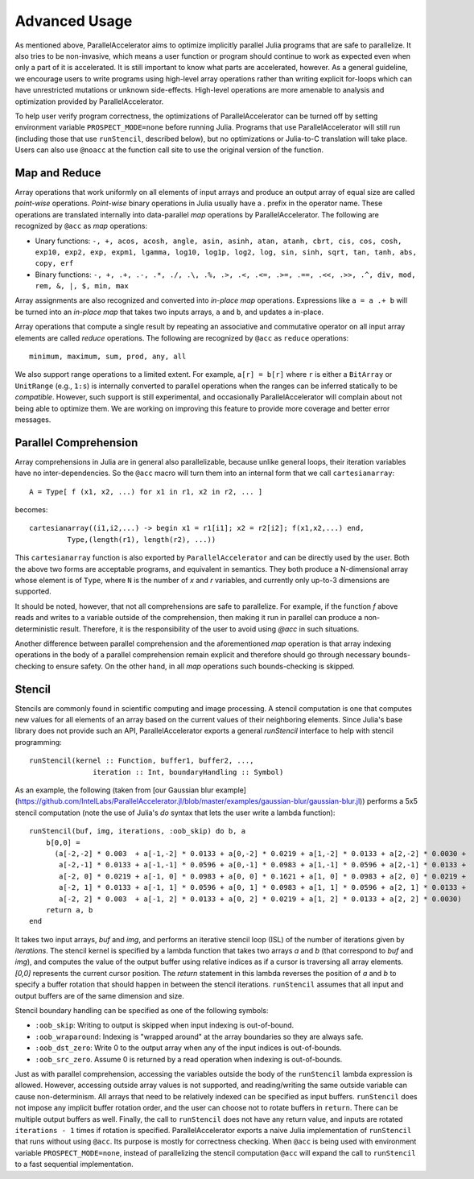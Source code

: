 .. _advanced:

*********
Advanced Usage
*********

As mentioned above, ParallelAccelerator aims to optimize implicitly parallel
Julia programs that are safe to parallelize. It also tries to be non-invasive,
which means a user function or program should continue to work as expected even
when only a part of it is accelerated. It is still important to know what
parts are accelerated, however. As a general guideline,
we encourage users to write programs using high-level array operations rather
than writing explicit for-loops which can have unrestricted mutations or unknown
side-effects. High-level operations are more amenable to analysis and
optimization provided by ParallelAccelerator.

To help user verify program correctness, the optimizations of ParallelAccelerator
can be turned off by setting environment variable ``PROSPECT_MODE=none`` before
running Julia.  Programs that use ParallelAccelerator will still run
(including those that use ``runStencil``, described below), but no optimizations or
Julia-to-C translation will take place. Users can also use ``@noacc``
at the function call site to use the original version of the function.


Map and Reduce
--------------

Array operations that work uniformly on all elements of input arrays and
produce an output array of equal size are called `point-wise` operations.
`Point-wise` binary operations in Julia usually have a `.` prefix in the
operator name. These operations are translated internally into data-parallel *map* operations by
ParallelAccelerator. The following are recognized by ``@acc`` as *map*
operations:

* Unary functions: ``-, +, acos, acosh, angle, asin, asinh, atan, atanh, cbrt,
  cis, cos, cosh, exp10, exp2, exp, expm1, lgamma, log10, log1p, log2, log,
  sin, sinh, sqrt, tan, tanh, abs, copy, erf``

* Binary functions: ``-, +, .+, .-, .*, ./, .\, .%, .>, .<, .<=, .>=, .==, .<<,
  .>>, .^, div, mod, rem, &, |, $, min, max``

Array assignments are also recognized and converted into *in-place map*
operations.  Expressions like ``a = a .+ b`` will be turned into an *in-place map*
that takes two inputs arrays, ``a`` and ``b``, and updates ``a`` in-place. 

Array operations that compute a single result by repeating an associative
and commutative operator on all input array elements are called *reduce* operations.
The following are recognized by ``@acc`` as ``reduce`` operations::

    minimum, maximum, sum, prod, any, all


We also support range operations to a limited extent. For example, ``a[r] =
b[r]`` where ``r`` is either a ``BitArray`` or ``UnitRange`` (e.g., ``1:s``) is
internally converted to parallel operations when the ranges can be inferred
statically to be *compatible*. However, such support is still
experimental, and occasionally ParallelAccelerator will complain about not
being able to optimize them. We are working on improving this feature
to provide more coverage and better error messages.

Parallel Comprehension 
--------------

Array comprehensions in Julia are in general also parallelizable, because 
unlike general loops, their iteration variables have no inter-dependencies. 
So the ``@acc`` macro will turn them into an internal form that we call
``cartesianarray``::

    A = Type[ f (x1, x2, ...) for x1 in r1, x2 in r2, ... ]

becomes::

    cartesianarray((i1,i2,...) -> begin x1 = r1[i1]; x2 = r2[i2]; f(x1,x2,...) end,
             Type,(length(r1), length(r2), ...))

This ``cartesianarray`` function is also exported by ``ParallelAccelerator`` and
can be directly used by the user. Both the above two forms are acceptable
programs, and equivalent in semantics.  They both produce a N-dimensional array
whose element is of ``Type``, where ``N`` is the number of *x* and *r* variables, and
currently only up-to-3 dimensions are supported.

It should be noted, however, that not all comprehensions are safe to parallelize.
For example, if the function `f` above reads and writes to a variable outside of the comprehension, 
then making it run in parallel can produce a non-deterministic
result. Therefore, it is the responsibility of the user to avoid using `@acc` in such situations.

Another difference between parallel comprehension and the aforementioned *map*
operation is that array indexing operations in the body of a parallel
comprehension remain explicit and therefore should go through
necessary bounds-checking to ensure safety. On the other hand, in all *map* operations such
bounds-checking is skipped.

Stencil
------
      
Stencils are commonly found in scientific computing and image processing. A stencil
computation is one that computes new values for all elements of an array based
on the current values of their neighboring elements. Since Julia's base library
does not provide such an API, ParallelAccelerator exports a general
`runStencil` interface to help with stencil programming::
                          
    runStencil(kernel :: Function, buffer1, buffer2, ..., 
                   iteration :: Int, boundaryHandling :: Symbol)
                                     

As an example, the following (taken from [our Gaussian blur example](https://github.com/IntelLabs/ParallelAccelerator.jl/blob/master/examples/gaussian-blur/gaussian-blur.jl))
performs a 5x5 stencil computation (note the use of Julia's `do` syntax that lets
the user write a lambda function)::

    runStencil(buf, img, iterations, :oob_skip) do b, a
        b[0,0] =
          (a[-2,-2] * 0.003  + a[-1,-2] * 0.0133 + a[0,-2] * 0.0219 + a[1,-2] * 0.0133 + a[2,-2] * 0.0030 +
           a[-2,-1] * 0.0133 + a[-1,-1] * 0.0596 + a[0,-1] * 0.0983 + a[1,-1] * 0.0596 + a[2,-1] * 0.0133 +
           a[-2, 0] * 0.0219 + a[-1, 0] * 0.0983 + a[0, 0] * 0.1621 + a[1, 0] * 0.0983 + a[2, 0] * 0.0219 +
           a[-2, 1] * 0.0133 + a[-1, 1] * 0.0596 + a[0, 1] * 0.0983 + a[1, 1] * 0.0596 + a[2, 1] * 0.0133 +
           a[-2, 2] * 0.003  + a[-1, 2] * 0.0133 + a[0, 2] * 0.0219 + a[1, 2] * 0.0133 + a[2, 2] * 0.0030)
        return a, b
    end


It takes two input arrays, `buf` and `img`, and performs an iterative stencil
loop (ISL) of the number of iterations given by `iterations`.
The stencil kernel is specified by a lambda
function that takes two arrays `a` and `b` (that correspond to `buf` and
`img`), and computes the value of the output buffer using relative indices
as if a cursor is traversing all array elements. `[0,0]` represents
the current cursor position. The `return` statement in this lambda reverses
the position of `a` and `b` to specify a buffer rotation that should happen
in between the stencil iterations. ``runStencil`` assumes that
all input and output buffers are of the same dimension and size.

Stencil boundary handling can be specified as one of the following symbols:

* ``:oob_skip``: Writing to output is skipped when input indexing is out-of-bound.
* ``:oob_wraparound``: Indexing is "wrapped around" at the array boundaries so they are always safe.
* ``:oob_dst_zero``: Write 0 to the output array when any of the input indices is out-of-bounds.
* ``:oob_src_zero``. Assume 0 is returned by a read operation when indexing is out-of-bounds.

Just as with parallel comprehension, accessing the variables outside the body
of the ``runStencil`` lambda expression is allowed.
However, accessing outside array values is
not supported, and reading/writing the same outside variable can cause
non-determinism. 
All arrays that need to be relatively indexed can be specified as
input buffers. ``runStencil`` does not impose any implicit buffer rotation
order, and the user can choose not to rotate buffers in ``return``. There 
can be multiple output buffers as well. Finally, the call to ``runStencil`` does 
not have any return value, and inputs are rotated ``iterations - 1`` times if rotation is specified.
ParallelAccelerator exports a naive Julia implementation of ``runStencil`` that
runs without using ``@acc``. Its purpose is mostly for correctness checking.
When ``@acc`` is being used with environment variable ``PROSPECT_MODE=none``,
instead of parallelizing the stencil computation  ``@acc`` will expand the call
to ``runStencil`` to a fast sequential implementation.


